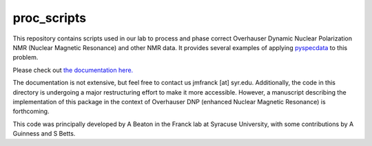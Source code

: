 proc_scripts
============

This repository contains scripts used in our lab to process and phase
correct Overhauser Dynamic Nuclear Polarization NMR (Nuclear Magnetic
Resonance) and other NMR data. It provides several examples of applying
`pyspecdata <http://jmfrancklab.github.io/pyspecdata>`__ to this
problem.

Please check out `the documentation
here. <https://jmfrancklab.github.io/proc_scripts/>`__

The documentation is not extensive, but feel free to contact us jmfranck
[at] syr.edu. Additionally, the code in this directory is undergoing a
major restructuring effort to make it more accessible. However, a
manuscript describing the implementation of this package in the context
of Overhauser DNP (enhanced Nuclear Magnetic Resonance) is forthcoming.

This code was principally developed by A Beaton in the Franck lab at
Syracuse University, with some contributions by A Guinness and S Betts.
